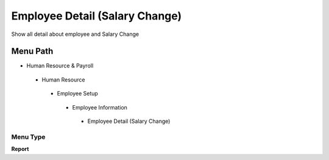 
.. _functional-guide/menu/employeedetailsalarychange:

===============================
Employee Detail (Salary Change)
===============================

Show all detail about employee and Salary Change

Menu Path
=========


* Human Resource & Payroll

 * Human Resource

  * Employee Setup

   * Employee Information

    * Employee Detail (Salary Change)

Menu Type
---------
\ **Report**\ 

